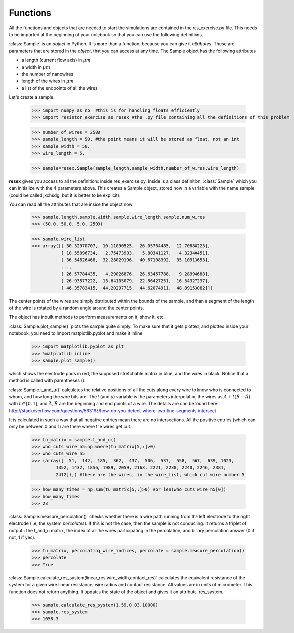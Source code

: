 
Functions
==================================

All the functions and objects that are needed to start the simulations are contained in the res_exercise.py file. This needs to be imported at the beginning of your notebook so that you can use the following definitions.


:class:`Sample` is an *object* in Python. It is more than a function, because you can give it *attributes*. These are parameters that are stored in the *object*, that you can access at any time. The Sample object has the following attributes

* a length (current flow axis) in :math:`\mu m`
* a width in :math:`\mu m`
* the number of nanowires
* length of the wires in :math:`\mu m`
* a list of the endpoints of all the wires

Let's create a sample.

   >>> import numpy as np  #this is for handling floats efficiently
   >>> import resistor_exercise as resex #the .py file containing all the definitions of this problem

   >>> number_of_wires = 2500
   >>> sample_length = 50. #the point means it will be stored as float, not an int
   >>> sample_width = 50.
   >>> wire_length = 5.

   >>> sample=resex.Sample(sample_length,sample_width,number_of_wires,wire_length)

**resex** gives you access to all the definitions inside res_exercise.py. Inside is a class definition, :class:`Sample` which you can initialize with the 4 parameters above. This creates a Sample object, stored now in a variable with the name sample (could be called jxchsdg, but it is better to be explicit).

You can read all the attributes that are inside the object now


   >>> sample.length,sample.width,sample.wire_length,sample.num_wires
   >>> (50.0, 50.0, 5.0, 2500)

   >>> sample.wire_list
   >>> array([[ 30.32970707,  10.11090525,  26.05764485,  12.70888223],
              [ 10.55096734,   2.75473903,   5.80341127,   4.32340451],
              [ 36.54826468,  32.28029196,  40.67108392,  35.10913653],
              ...,
              [ 26.57784435,   4.29026876,  26.63457788,   9.28994688],
              [ 26.93577222,  13.64105079,  22.86427251,  16.54327237],
              [ 46.35783415,  44.20297715,  44.62074911,  48.89153082]])


The center points of the wires are simply distributed within the bounds of the sample, and than a segment of the length of the wire is rotated by a random angle around the center points.

The object has inbuilt methods to perform measurements on it, show it, etc.

:class:`Sample.plot_sample()` plots the sample quite simply. To make sure that it gets plotted, and plotted inside your notebook, you need to import matplotlib.pyplot and make it inline

   >>> import matplotlib.pyplot as plt
   >>> %matplotlib inline
   >>> sample.plot_sample()

.. image:: dasample.png

which shows the electrode pads in red, the supposed stretchable matrix in blue, and the wires in black. Notice that a method is called with parentheses ().

:class:`Sample.t_and_u()` calculates the relative positions of all the cuts along every wire to know who is connected to whom, and how long the wire bits are. The *t* (and *u*) variable is the parameters interpolating the wires as :math:`\vec{A} + t(\vec{B}-\vec{A})` with :math:`t \in [0,1]`, and :math:`\vec{A},\vec{B}` are the beginning and end points of a wire. The details are can be found here: http://stackoverflow.com/questions/563198/how-do-you-detect-where-two-line-segments-intersect

It is calculated in such a way that all negative entries mean there are no intersections. All the positive entries (which can only be between 0 and 1) are there where the wires get cut.


   >>> tu_matrix = sample.t_and_u()
   >>> who_cuts_wire_n5=np.where(tu_matrix[5,:]>0)
   >>> who_cuts_wire_n5
   >>> (array([  51,  142,  185,  362,  437,  506,  537,  558,  567,  639, 1023,
            1352, 1432, 1856, 1989, 2059, 2163, 2221, 2238, 2240, 2246, 2381,
            2412]),) #these are the wires, in the wire_list, which cut wire number 5

   >>> how_many_times = np.sum(tu_matrix[5,:]>0) #or len(who_cuts_wire_n5[0])
   >>> how_many_times
   >>> 23

:class:`Sample.measure_percolation()` checks whether there is a wire path running from the left electrode to the right electrode (i.e, the system *percolates*). If this is not the case, then the sample is not conducting. It returns a triplet of output : the t_and_u matrix, the index of all the wires participating in the percolation, and binary percolation answer (0 if not, 1 if yes).

   >>> tu_matrix, percolating_wire_indices, percolate = sample.measure_percolation()
   >>> percolate
   >>> True

:class:`Sample.calculate_res_system(linear_res,wire_width,contact_res)` calculates the equivalent resistance of the system for a given wire linear resistance, wire radius and contact resistance. All values are in units of micrometer. This function does not return anything. It updates the state of the object and gives it an attribute, res_system.

   >>> sample.calculate_res_system(1.59,0.03,10000)
   >>> sample.res_system
   >>> 1058.3


